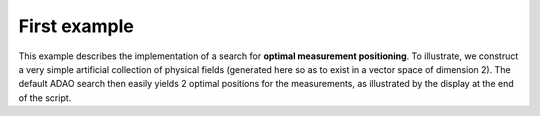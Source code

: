 .. index:: single: MeasurementsOptimalPositioningTask (example)

First example
.............

This example describes the implementation of a search for **optimal measurement
positioning**. To illustrate, we construct a very simple artificial collection
of physical fields (generated here so as to exist in a vector space of
dimension 2). The default ADAO search then easily yields 2 optimal positions
for the measurements, as illustrated by the display at the end of the script.
